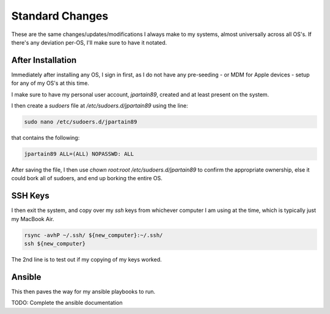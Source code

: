 =================
Standard Changes
=================

These are the same changes/updates/modifications I always make to my systems, almost universally across all OS's. If there's any deviation per-OS, I'll make sure to have it notated.

After Installation
===================

Immediately after installing any OS, I sign in first, as I do not have any pre-seeding - or MDM for Apple devices - setup for any of my OS's at this time.

I make sure to have my personal user account, `jpartain89`, created and at least present on the system.

I then create a `sudoers` file at `/etc/sudoers.d/jpartain89` using the line:

.. code-block:: bash

  sudo nano /etc/sudoers.d/jpartain89

that contains the following:

.. code-block:: bash

  jpartain89 ALL=(ALL) NOPASSWD: ALL

After saving the file, I then use `chown root:root /etc/sudoers.d/jpartain89` to confirm the appropriate ownership, else it could bork all of sudoers, and end up borking the entire OS.

SSH Keys
=========

I then exit the system, and copy over my `ssh` keys from whichever computer I am using at the time, which is typically just my MacBook Air.

.. code-block:: bash

  rsync -avhP ~/.ssh/ ${new_computer}:~/.ssh/
  ssh ${new_computer}

The 2nd line is to test out if my copying of my keys worked.

Ansible
=======

This then paves the way for my ansible playbooks to run.

TODO: Complete the ansible documentation
